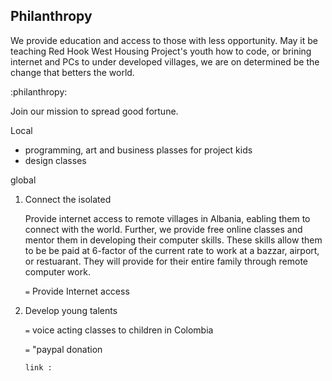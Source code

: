  
** Philanthropy

 We provide education and access to those with less opportunity.  May it be teaching Red Hook West Housing Project's youth how to code, or brining internet and PCs to under developed villages, we are on determined be the change that betters the world.   


:philanthropy:

Join our mission to spread good fortune.

**** Local
- programming, art and business plasses for project kids
- design classes 
**** global
***** Connect the isolated

Provide internet access to remote villages in Albania, eabling them to connect with the world.   Further, we provide free online classes and mentor them in developing their computer skills.  These skills allow them to be be paid at 6-factor of the current rate to work at a bazzar, airport, or restuarant.  They will provide for their entire family through remote computer work.  

=== Provide Internet access 
***** Develop young talents

===  voice acting classes to children in Colombia

=== "paypal donation
: link : 
 
